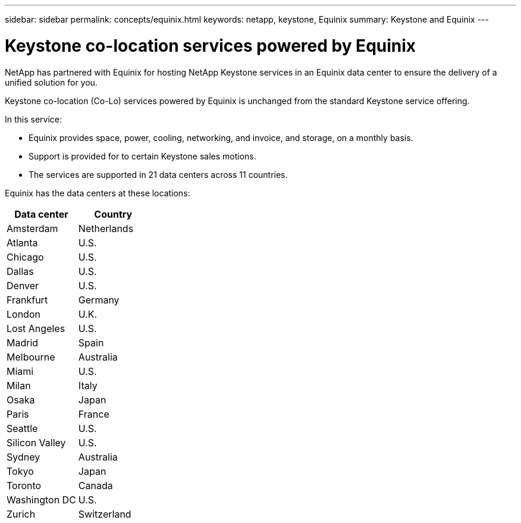 ---
sidebar: sidebar
permalink: concepts/equinix.html
keywords: netapp, keystone, Equinix
summary: Keystone and Equinix
---

= Keystone co-location services powered by Equinix
:hardbreaks:
:nofooter:
:icons: font
:linkattrs:
:imagesdir: ../media/

[.lead]
NetApp has partnered with Equinix for hosting NetApp Keystone services in an Equinix data center to ensure the delivery of a unified solution for you.

Keystone co-location (Co-Lo) services powered by Equinix is unchanged from the standard Keystone service offering.

In this service:

* Equinix provides space, power, cooling, networking, and invoice, and storage, on a monthly basis.
*	Support is provided for to certain Keystone sales motions.
*	The services are supported in 21 data centers across 11 countries.

Equinix has the data centers at these locations:

|===
|Data center |Country

a| Amsterdam | Netherlands
a| Atlanta |U.S.
a| Chicago |U.S.
a| Dallas |U.S.
a| Denver |U.S.
a| Frankfurt |Germany
a| London |U.K.
a| Lost Angeles |U.S.
a| Madrid |Spain
a| Melbourne |Australia
a| Miami |U.S.
a| Milan |Italy
a| Osaka |Japan
a| Paris |France
a| Seattle |U.S.
a| Silicon Valley |U.S.
a| Sydney |Australia
a| Tokyo |Japan
a| Toronto |Canada
a| Washington DC |U.S.
a| Zurich |Switzerland

|===
